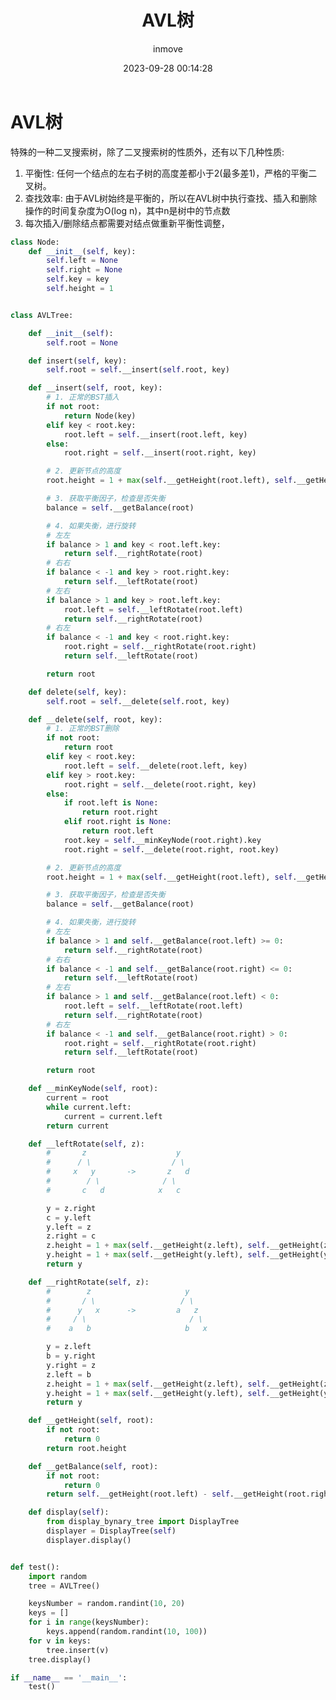 #+TITLE: AVL树
#+DATE: 2023-09-28 00:14:28
#+DISPLAY: t
#+STARTUP: indent
#+OPTIONS: toc:10
#+AUTHOR: inmove
#+KEYWORDS: 数据结构 AVL树
#+CATEGORIES: 二叉树 数据结构

* AVL树
特殊的一种二叉搜索树，除了二叉搜索树的性质外，还有以下几种性质:
1. 平衡性: 任何一个结点的左右子树的高度差都小于2(最多差1)，严格的平衡二叉树。
2. 查找效率: 由于AVL树始终是平衡的，所以在AVL树中执行查找、插入和删除操作的时间复杂度为O(log n)，其中n是树中的节点数
3. 每次插入/删除结点都需要对结点做重新平衡性调整，

#+begin_src python
  class Node:
      def __init__(self, key):
          self.left = None
          self.right = None
          self.key = key
          self.height = 1


  class AVLTree:

      def __init__(self):
          self.root = None

      def insert(self, key):
          self.root = self.__insert(self.root, key)

      def __insert(self, root, key):
          # 1. 正常的BST插入
          if not root:
              return Node(key)
          elif key < root.key:
              root.left = self.__insert(root.left, key)
          else:
              root.right = self.__insert(root.right, key)

          # 2. 更新节点的高度
          root.height = 1 + max(self.__getHeight(root.left), self.__getHeight(root.right))

          # 3. 获取平衡因子，检查是否失衡
          balance = self.__getBalance(root)

          # 4. 如果失衡，进行旋转
          # 左左
          if balance > 1 and key < root.left.key:
              return self.__rightRotate(root)
          # 右右
          if balance < -1 and key > root.right.key:
              return self.__leftRotate(root)
          # 左右
          if balance > 1 and key > root.left.key:
              root.left = self.__leftRotate(root.left)
              return self.__rightRotate(root)
          # 右左
          if balance < -1 and key < root.right.key:
              root.right = self.__rightRotate(root.right)
              return self.__leftRotate(root)

          return root

      def delete(self, key):
          self.root = self.__delete(self.root, key)

      def __delete(self, root, key):
          # 1. 正常的BST删除
          if not root:
              return root
          elif key < root.key:
              root.left = self.__delete(root.left, key)
          elif key > root.key:
              root.right = self.__delete(root.right, key)
          else:
              if root.left is None:
                  return root.right
              elif root.right is None:
                  return root.left
              root.key = self.__minKeyNode(root.right).key
              root.right = self.__delete(root.right, root.key)

          # 2. 更新节点的高度
          root.height = 1 + max(self.__getHeight(root.left), self.__getHeight(root.right))

          # 3. 获取平衡因子，检查是否失衡
          balance = self.__getBalance(root)

          # 4. 如果失衡，进行旋转
          # 左左
          if balance > 1 and self.__getBalance(root.left) >= 0:
              return self.__rightRotate(root)
          # 右右
          if balance < -1 and self.__getBalance(root.right) <= 0:
              return self.__leftRotate(root)
          # 左右
          if balance > 1 and self.__getBalance(root.left) < 0:
              root.left = self.__leftRotate(root.left)
              return self.__rightRotate(root)
          # 右左
          if balance < -1 and self.__getBalance(root.right) > 0:
              root.right = self.__rightRotate(root.right)
              return self.__leftRotate(root)

          return root

      def __minKeyNode(self, root):
          current = root
          while current.left:
              current = current.left
          return current

      def __leftRotate(self, z):
          #       z                    y
          #      / \                  / \
          #     x   y       ->       z   d
          #        / \              / \
          #       c   d            x   c

          y = z.right
          c = y.left
          y.left = z
          z.right = c
          z.height = 1 + max(self.__getHeight(z.left), self.__getHeight(z.right))
          y.height = 1 + max(self.__getHeight(y.left), self.__getHeight(y.right))
          return y

      def __rightRotate(self, z):
          #        z                     y
          #       / \                   / \
          #      y   x      ->         a   z
          #     / \                       / \
          #    a   b                     b   x

          y = z.left
          b = y.right
          y.right = z
          z.left = b
          z.height = 1 + max(self.__getHeight(z.left), self.__getHeight(z.right))
          y.height = 1 + max(self.__getHeight(y.left), self.__getHeight(y.right))
          return y

      def __getHeight(self, root):
          if not root:
              return 0
          return root.height

      def __getBalance(self, root):
          if not root:
              return 0
          return self.__getHeight(root.left) - self.__getHeight(root.right)

      def display(self):
          from display_bynary_tree import DisplayTree
          displayer = DisplayTree(self)
          displayer.display()


  def test():
      import random
      tree = AVLTree()

      keysNumber = random.randint(10, 20)
      keys = []
      for i in range(keysNumber):
          keys.append(random.randint(10, 100))
      for v in keys:
          tree.insert(v)
      tree.display()

  if __name__ == '__main__':
      test()
#+end_src

